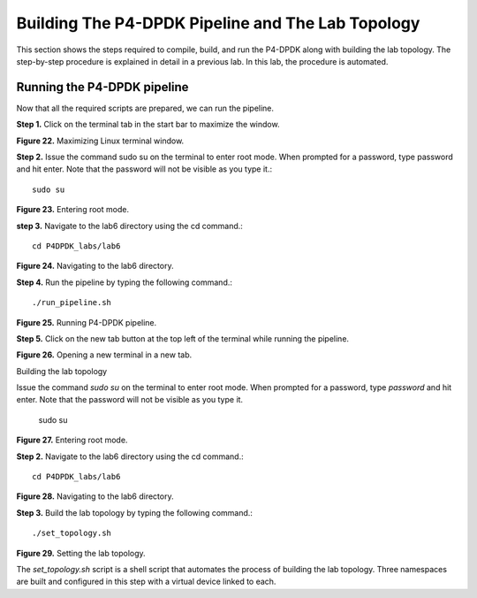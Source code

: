 Building The P4-DPDK Pipeline and The Lab Topology
==================================================

This section shows the steps required to compile, build, and run the P4-DPDK along with building the lab 
topology. The step-by-step procedure is explained in detail in a previous lab. In this lab, the procedure 
is automated.

Running the P4-DPDK pipeline
~~~~~~~~~~~~~~~~~~~~~~~~~~~~

Now that all the required scripts are prepared, we can run the pipeline.

**Step 1.** Click on the terminal tab in the start bar to maximize the window.

.. image:: images/22.png

**Figure 22.** Maximizing Linux terminal window.

**Step 2.** Issue the command sudo su on the terminal to enter root mode. When prompted for a password, 
type password and hit enter. Note that the password will not be visible as you type it.::

    sudo su

.. image:: images/23.png

**Figure 23.** Entering root mode.

**step 3.** Navigate to the lab6 directory using the cd command.::

    cd P4DPDK_labs/lab6

.. image:: images/24.png

**Figure 24.** Navigating to the lab6 directory.

**Step 4.** Run the pipeline by typing the following command.::

    ./run_pipeline.sh

.. image:: images/25.png

**Figure 25.** Running P4-DPDK pipeline.

**Step 5.** Click on the new tab button at the top left of the terminal while running the pipeline.

.. image:: images/26.png

**Figure 26.** Opening a new terminal in a new tab.

Building the lab topology

Issue the command *sudo su* on the terminal to enter root mode. When prompted for a password, type 
*password* and hit enter. Note that the password will not be visible as you type it.

    sudo su

.. image:: images/27.png

**Figure 27.** Entering root mode.

**Step 2.** Navigate to the lab6 directory using the cd command.::

    cd P4DPDK_labs/lab6

.. image:: images/28.png

**Figure 28.** Navigating to the lab6 directory.

**Step 3.** Build the lab topology by typing the following command.::

    ./set_topology.sh

.. image:: images/29.png

**Figure 29.** Setting the lab topology.

The *set_topology.sh* script is a shell script that automates the process of building the lab 
topology. Three namespaces are built and configured in this step with a virtual device linked to each.
